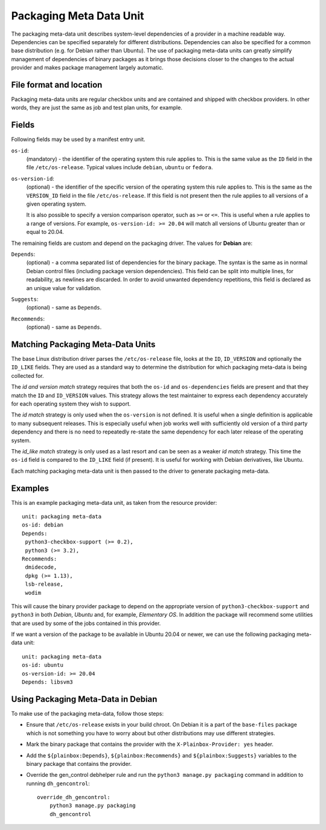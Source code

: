 ========================
Packaging Meta Data Unit
========================

The packaging meta-data unit describes system-level dependencies of a provider
in a machine readable way. Dependencies can be specified separately for
different distributions. Dependencies can also be specified for a common base
distribution (e.g. for Debian rather than Ubuntu). The use of packaging
meta-data units can greatly simplify management of dependencies of binary
packages as it brings those decisions closer to the changes to the actual
provider and makes package management largely automatic.

File format and location
------------------------

Packaging meta-data units are regular checkbox units and are contained and
shipped with checkbox providers. In other words, they are just the same as job
and test plan units, for example.

Fields
------

Following fields may be used by a manifest entry unit.

.. _Packaging Meta Data os-id field:

``os-id``:
    (mandatory) - the identifier of the operating system this rule applies to.
    This is the same value as the ``ID`` field in the file ``/etc/os-release``.
    Typical values include ``debian``, ``ubuntu`` or ``fedora``.

.. _Packaging Meta Data os-version-id field:

``os-version-id``:
    (optional) - the identifier of the specific version of the operating system
    this rule applies to. This is the same as the ``VERSION_ID`` field in the
    file ``/etc/os-release``. If this field is not present then the rule
    applies to all versions of a given operating system.

    It is also possible to specify a version comparison operator, such as
    ``>=`` or ``<=``. This is useful when a rule applies to a range of versions.
    For example, ``os-version-id: >= 20.04`` will match all versions of Ubuntu
    greater than or equal to 20.04.

The remaining fields are custom and depend on the packaging driver. The values
for **Debian** are:

.. _Packaging Meta Data Depends field:

``Depends``:
    (optional) - a comma separated list of dependencies for the binary package.
    The syntax is the same as in normal Debian control files (including package
    version dependencies). This field can be split into multiple lines, for
    readability, as newlines are discarded.
    In order to avoid unwanted dependency repetitions, this field is declared as
    an unique value for validation.


.. _Packaging Meta Data Suggests field:

``Suggests``:
    (optional) - same as ``Depends``.

.. _Packaging Meta Data Recommends field:

``Recommends``:
    (optional) - same as ``Depends``.

Matching Packaging Meta-Data Units
----------------------------------

The base Linux distribution driver parses the ``/etc/os-release`` file, looks
at the ``ID``, ``ID_VERSION`` and optionally the ``ID_LIKE`` fields.  They are
used as a standard way to determine the distribution for which packaging
meta-data is being collected for.

The *id and version match* strategy requires that both the ``os-id`` and
``os-dependencies`` fields are present and that they match the ``ID`` and
``ID_VERSION`` values. This strategy allows the test maintainer to express each
dependency accurately for each operating system they wish to support.

The *id match* strategy is only used when the ``os-version`` is not defined.
It is useful when a single definition is applicable to many subsequent
releases.  This is especially useful when job works well with sufficiently old
version of a third party dependency and there is no need to repeatedly re-state
the same dependency for each later release of the operating system.

The *id_like match* strategy is only used as a last resort and can be seen as a
weaker *id match* strategy. This  time the ``os-id`` field is compared to the
``ID_LIKE`` field (if present). It is useful for working with Debian
derivatives, like Ubuntu.

Each matching packaging meta-data unit is then passed to the driver to generate
packaging meta-data.

Examples
--------

This is an example packaging meta-data unit, as taken from the resource provider::

    unit: packaging meta-data
    os-id: debian
    Depends:
     python3-checkbox-support (>= 0.2),
     python3 (>= 3.2),
    Recommends:
     dmidecode,
     dpkg (>= 1.13),
     lsb-release,
     wodim

This will cause the binary provider package to depend on the appropriate
version of ``python3-checkbox-support`` and ``python3`` in both *Debian*,
*Ubuntu* and, for example, *Elementary OS*. In addition the package will
recommend some utilities that are used by some of the jobs contained in this
provider.

If we want a version of the package to be available in Ubuntu 20.04 or newer,
we can use the following packaging meta-data unit::

    unit: packaging meta-data
    os-id: ubuntu
    os-version-id: >= 20.04
    Depends: libsvm3


Using Packaging Meta-Data in Debian
-----------------------------------

To make use of the packaging meta-data, follow those steps:

- Ensure that ``/etc/os-release`` exists in your build chroot. On Debian it is
  a part of the ``base-files`` package which is not something you have to worry
  about but other distributions may use different strategies.
- Mark the binary package that contains the provider with the
  ``X-Plainbox-Provider: yes`` header.
- Add the ``${plainbox:Depends}``, ``${plainbox:Recommends}`` and
  ``${plainbox:Suggests}`` variables to the binary package that contains the
  provider.
- Override the gen_control debhelper rule and run the ``python3 manage.py
  packaging`` command in addition to running ``dh_gencontrol``::

    override_dh_gencontrol:
        python3 manage.py packaging
        dh_gencontrol

